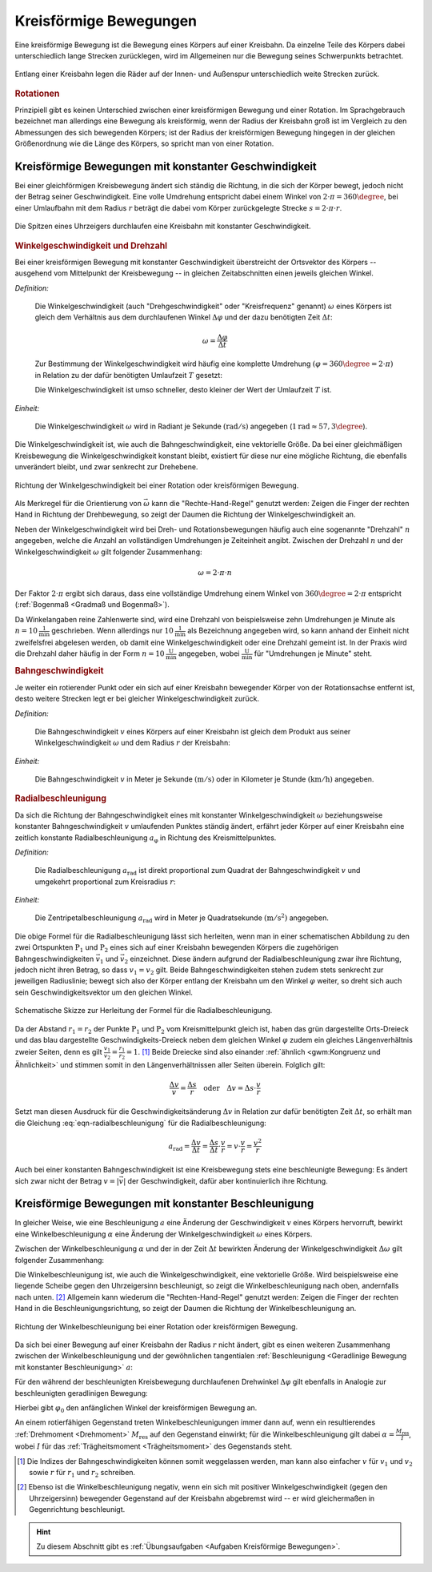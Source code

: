 
.. index::
    single: Bewegung; Kreisförmige Bewegung
    single: Kreisförmige Bewegung
.. _Kreisförmige Bewegungen:

Kreisförmige Bewegungen
=======================

Eine kreisförmige Bewegung ist die Bewegung eines Körpers auf einer Kreisbahn. Da
einzelne Teile des Körpers dabei unterschiedlich lange Strecken zurücklegen,
wird im Allgemeinen nur die Bewegung seines Schwerpunkts betrachtet.

.. figure:: ../../pics/mechanik/kinematik/kreisbewegung-fahrzeug-inenspur-aussenspur.png
    :name: fig-kreisbewegung-innenspur-aussenspur
    :alt:  fig-kreisbewegung-innenspur-aussenspur
    :align: center
    :width: 50%

    Entlang einer Kreisbahn legen die Räder auf der Innen- und Außenspur
    unterschiedlich weite Strecken zurück.

    .. only:: html

        :download:`SVG: Kreisbewegung Innen- und Außenspur
        <../../pics/mechanik/kinematik/kreisbewegung-fahrzeug-inenspur-aussenspur.svg>`


.. index:: Rotation

.. rubric:: Rotationen

Prinzipiell gibt es keinen Unterschied zwischen einer kreisförmigen Bewegung
und einer Rotation. Im Sprachgebrauch bezeichnet man allerdings eine Bewegung
als kreisförmig, wenn der Radius der Kreisbahn groß ist im Vergleich zu den
Abmessungen des sich bewegenden Körpers; ist der Radius der kreisförmigen
Bewegung hingegen in der gleichen Größenordnung wie die Länge des Körpers,
so spricht man von einer Rotation.

..
    Rotationen können auch in Kombination mit geradlinigen oder kreisförmigen
    Bewegungen auftreten. Derartige Bewegungen sind im Abschnitt Überlagerung
    von Bewegungen näher beschrieben.
    (Frisbee auf Kreisbahn)


.. _Kreisförmige Bewegungen mit konstanter Geschwindigkeit:

Kreisförmige Bewegungen mit konstanter Geschwindigkeit
------------------------------------------------------

Bei einer gleichförmigen Kreisbewegung ändert sich ständig die Richtung, in die
sich der Körper bewegt, jedoch nicht der Betrag seiner Geschwindigkeit.
Eine volle Umdrehung entspricht dabei einem Winkel von :math:`2 \cdot \pi =
360\degree`, bei einer Umlaufbahn mit dem Radius :math:`r` beträgt die dabei vom Körper
zurückgelegte Strecke :math:`s = 2 \cdot \pi \cdot r`.

.. figure:: ../../pics/mechanik/kinematik/kreisbewegung-uhrenzeiger.png
    :name: fig-kreisbewegung-uhrzeiger
    :alt:  fig-kreisbewegung-uhrzeiger
    :align: center
    :width: 30%

    Die Spitzen eines Uhrzeigers durchlaufen eine Kreisbahn mit konstanter
    Geschwindigkeit.

    .. only:: html

        :download:`SVG: Kreisbewegung Uhrzeiger
        <../../pics/mechanik/kinematik/kreisbewegung-uhrenzeiger.svg>`


.. index:: Winkelgeschwindigkeit, Geschwindigkeit; Winkelgeschwindigkeit
.. _Winkelgeschwindigkeit:

.. rubric:: Winkelgeschwindigkeit und Drehzahl

Bei einer kreisförmigen Bewegung mit konstanter Geschwindigkeit überstreicht
der Ortsvektor des Körpers -- ausgehend vom Mittelpunkt der Kreisbewegung --
in gleichen Zeitabschnitten einen jeweils gleichen Winkel.

*Definition:*

    Die Winkelgeschwindigkeit (auch "Drehgeschwindigkeit" oder "Kreisfrequenz"
    genannt) :math:`\omega` eines Körpers ist gleich dem Verhältnis aus dem
    durchlaufenen Winkel :math:`\Delta \varphi` und der dazu benötigten Zeit
    :math:`\Delta t`:

    .. math::

        \omega = \frac{\Delta \varphi }{\Delta t}

    Zur Bestimmung der Winkelgeschwindigkeit wird häufig eine komplette Umdrehung
    :math:`(\varphi = 360\degree = 2 \cdot \pi)` in Relation zu der dafür benötigten
    Umlaufzeit :math:`T` gesetzt:

    .. math::
        :label: eqn-winkelgeschwindigkeit

        \omega = \frac{\Delta \varphi }{\Delta t} = \frac{2 \cdot \pi }{T}

    Die Winkelgeschwindigkeit ist umso schneller, desto kleiner der Wert der
    Umlaufzeit :math:`T` ist.

*Einheit:*

    Die Winkelgeschwindigkeit :math:`\omega` wird in Radiant je Sekunde
    :math:`(\unit{rad/s})` angegeben (:math:`\unit[1]{rad} \approx 57,3
    \degree`).

Die Winkelgeschwindigkeit ist, wie auch die Bahngeschwindigkeit, eine
vektorielle Größe. Da bei einer gleichmäßigen Kreisbewegung die
Winkelgeschwindigkeit konstant bleibt, existiert für diese nur eine mögliche
Richtung, die ebenfalls unverändert bleibt, und zwar senkrecht zur Drehebene.

.. figure:: ../../pics/mechanik/kinematik/winkelgeschwindigkeit.png
    :name: fig-winkelgeschwindigkeit
    :alt:  fig-winkelgeschwindigkeit
    :align: center
    :width: 60%

    Richtung der Winkelgeschwindigkeit bei einer Rotation oder kreisförmigen
    Bewegung.

    .. only:: html

        :download:`SVG: Winkelgeschwindigkeit
        <../../pics/mechanik/kinematik/winkelgeschwindigkeit.svg>`

Als Merkregel für die Orientierung von :math:`\vec{\omega}` kann die
"Rechte-Hand-Regel" genutzt werden: Zeigen die Finger der rechten Hand in
Richtung der Drehbewegung, so zeigt der Daumen die Richtung der
Winkelgeschwindigkeit an.

.. index:: Drehzahl
.. _Drehzahl:

Neben der Winkelgeschwindigkeit wird bei Dreh- und Rotationsbewegungen häufig
auch eine sogenannte "Drehzahl" :math:`n` angegeben, welche die Anzahl an
vollständigen Umdrehungen je Zeiteinheit angibt. Zwischen der Drehzahl
:math:`n` und der Winkelgeschwindigkeit :math:`\omega` gilt folgender
Zusammenhang:

.. math::

    \omega = 2 \cdot \pi \cdot n

Der Faktor :math:`2 \cdot \pi` ergibt sich daraus, dass eine vollständige
Umdrehung einem Winkel von :math:`360 \degree = 2 \cdot \pi` entspricht
(:ref:`Bogenmaß <Gradmaß und Bogenmaß>`).

Da Winkelangaben reine Zahlenwerte sind, wird eine Drehzahl von beispielsweise
zehn Umdrehungen je Minute als :math:`n = \unit[10]{\frac{1}{min}}` geschrieben.
Wenn allerdings nur :math:`\unit[10]{\frac{1}{min}}` als Bezeichnung angegeben
wird, so kann anhand der Einheit nicht zweifelsfrei abgelesen werden, ob damit
eine Winkelgeschwindigkeit oder eine Drehzahl gemeint ist. In der Praxis wird
die Drehzahl daher häufig in der Form :math:`n = \unit[10]{\frac{U}{min}}`
angegeben, wobei :math:`\unit{\frac{U}{min}}` für "Umdrehungen je Minute"
steht.

.. index::
    single: Geschwindigkeit; Bahngeschwindigkeit
.. _Bahngeschwindigkeit:

.. rubric:: Bahngeschwindigkeit

Je weiter ein rotierender Punkt oder ein sich auf einer Kreisbahn bewegender
Körper von der Rotationsachse entfernt ist, desto weitere Strecken legt er bei
gleicher Winkelgeschwindigkeit zurück.

*Definition:*

    Die Bahngeschwindigkeit :math:`v` eines Körpers auf einer Kreisbahn ist
    gleich dem Produkt aus seiner Winkelgeschwindigkeit :math:`\omega` und dem
    Radius :math:`r` der Kreisbahn:

    .. math::
        :label: eqn-bahngeschwindigkeit

        v = \omega \cdot r = \frac{2 \cdot \pi \cdot r}{T}

*Einheit:*

    Die Bahngeschwindigkeit :math:`v` in Meter je Sekunde :math:`(\unit{m/s})`
    oder in Kilometer je Stunde :math:`(\unit{km/h})` angegeben.

..
    Beispiel: Sonne um Erde (Winkel- und Bahngeschwindigkeit), Fahrzeug im
    Kreisverkehr.


.. index:: Radialbeschleunigung
.. _Radialbeschleunigung:

.. rubric:: Radialbeschleunigung

Da sich die Richtung der Bahngeschwindigkeit eines mit konstanter
Winkelgeschwindigkeit :math:`\omega` beziehungsweise  konstanter
Bahngeschwindigkeit :math:`v` umlaufenden Punktes ständig ändert, erfährt jeder
Körper auf einer Kreisbahn eine zeitlich konstante Radialbeschleunigung
:math:`a_{\mathrm{\varphi }}` in Richtung des Kreismittelpunktes.

*Definition:*

    Die Radialbeschleunigung :math:`a_{\mathrm{rad}}` ist direkt proportional
    zum Quadrat der Bahngeschwindigkeit :math:`v` und umgekehrt proportional zum
    Kreisradius :math:`r`:

    .. math::
        :label: eqn-radialbeschleunigung

        a_{\mathrm{rad}} = \frac{v^2}{r}

*Einheit:*

    Die Zentripetalbeschleunigung :math:`a_{\mathrm{rad}}` wird in Meter je
    Quadratsekunde :math:`(\unit{m/s^2})` angegeben.

Die obige Formel für die Radialbeschleunigung lässt sich herleiten, wenn man in
einer schematischen Abbildung zu den zwei Ortspunkten :math:`\mathrm{P}_1` und
:math:`\mathrm{P}_2` eines sich auf einer Kreisbahn bewegenden Körpers die
zugehörigen Bahngeschwindigkeiten :math:`\vec{v}_1` und :math:`\vec{v}_2`
einzeichnet. Diese ändern aufgrund der Radialbeschleunigung zwar ihre Richtung,
jedoch nicht ihren Betrag, so dass :math:`v_1 = v_2` gilt. Beide
Bahngeschwindigkeiten stehen zudem stets senkrecht zur jeweiligen Radiuslinie;
bewegt sich also der Körper entlang der Kreisbahn um den Winkel :math:`\varphi`
weiter, so dreht sich auch sein Geschwindigkeitsvektor um den gleichen Winkel.

.. figure:: ../../pics/mechanik/kinematik/radialbeschleunigung.png
    :name: fig-radialbeschleunigung
    :alt:  fig-radialbeschleunigung
    :align: center
    :width: 50%

    Schematische Skizze zur Herleitung der Formel für die Radialbeschleunigung.

    .. only:: html

        :download:`SVG: Radialbeschleunigung
        <../../pics/mechanik/kinematik/radialbeschleunigung.svg>`

Da der Abstand :math:`r_1=r_2` der Punkte :math:`\mathrm{P}_1` und :math:`\mathrm{P}_2`
vom Kreismittelpunkt gleich ist, haben das grün dargestellte Orts-Dreieck und
das blau dargestellte Geschwindigkeits-Dreieck neben dem gleichen Winkel
:math:`\varphi` zudem ein gleiches Längenverhältnis zweier Seiten, denn es gilt
:math:`\frac{v_1}{v_2} = \frac{r_1}{r_2} = 1`. [#]_ Beide Dreiecke sind also
einander :ref:`ähnlich <gwm:Kongruenz und Ähnlichkeit>` und stimmen somit in den
Längenverhältnissen aller Seiten überein. Folglich gilt:

.. math::

    \frac{\Delta v}{v} = \frac{\Delta s}{r} \quad \text{oder} \quad
    \Delta v = \Delta s \cdot \frac{v}{r}

Setzt man diesen Ausdruck für die Geschwindigkeitsänderung :math:`\Delta
v` in Relation zur dafür benötigten Zeit :math:`\Delta t`, so erhält man die
Gleichung :eq:`eqn-radialbeschleunigung` für die Radialbeschleunigung:

.. math::

    a_{\mathrm{rad}} = \frac{\Delta v}{\Delta t} = \frac{\Delta s}{\Delta t}
    \cdot \frac{v}{r} = v \cdot \frac{v}{r} = \frac{v^2}{r}

Auch bei einer konstanten Bahngeschwindigkeit ist eine Kreisbewegung stets eine
beschleunigte Bewegung: Es ändert sich zwar nicht der Betrag :math:`v = |
\vec{v} |` der Geschwindigkeit, dafür aber kontinuierlich ihre Richtung.


.. index:: Winkelbeschleunigung
.. _Kreisförmige Bewegung mit konstanter Beschleunigung:

Kreisförmige Bewegungen mit konstanter Beschleunigung
-----------------------------------------------------

In gleicher Weise, wie eine Beschleunigung :math:`a` eine Änderung der
Geschwindigkeit :math:`v` eines Körpers hervorruft, bewirkt eine
Winkelbeschleunigung :math:`\alpha` eine Änderung der Winkelgeschwindigkeit
:math:`\omega` eines Körpers.

Zwischen der Winkelbeschleunigung :math:`\alpha` und der in der Zeit
:math:`\Delta t` bewirkten Änderung der Winkelgeschwindigkeit :math:`\Delta
\omega` gilt folgender Zusammenhang:

.. math::
    :label: eqn-winkelbeschleunigung-1

    \alpha = \frac{\Delta \omega }{\Delta t}

Die Winkelbeschleunigung ist, wie auch die Winkelgeschwindigkeit, eine
vektorielle Größe. Wird beispielsweise eine liegende Scheibe gegen den
Uhrzeigersinn beschleunigt, so zeigt die Winkelbeschleunigung nach oben,
andernfalls nach unten. [#]_ Allgemein kann wiederum die "Rechten-Hand-Regel"
genutzt werden: Zeigen die Finger der rechten Hand in die
Beschleunigungsrichtung, so zeigt der Daumen die Richtung der
Winkelbeschleunigung an.

.. figure:: ../../pics/mechanik/kinematik/winkelbeschleunigung.png
    :name: fig-winkelbeschleunigung
    :alt:  fig-winkelbeschleunigung
    :align: center
    :width: 60%

    Richtung der Winkelbeschleunigung bei einer Rotation oder kreisförmigen
    Bewegung.

    .. only:: html

        :download:`SVG: Winkelbeschleunigung
        <../../pics/mechanik/kinematik/winkelbeschleunigung.svg>`

Da sich bei einer Bewegung auf einer Kreisbahn der Radius :math:`r` nicht
ändert, gibt es einen weiteren Zusammenhang zwischen der Winkelbeschleunigung
und der gewöhnlichen tangentialen :ref:`Beschleunigung <Geradlinige Bewegung mit
konstanter Beschleunigung>` :math:`a`:

.. math::
    :label: eqn-winkelbeschleunigung-2

    \alpha = \frac{a}{r}

Für den während der beschleunigten Kreisbewegung durchlaufenen Drehwinkel
:math:`\Delta \varphi` gilt ebenfalls in Analogie zur beschleunigten
geradlinigen Bewegung:

.. math::
    :label: eqn-winkelbeschleunigung-winkel

    \Delta \varphi = \frac{1}{2} \cdot \alpha \cdot (\Delta t)^2 + \varphi_0

Hierbei gibt :math:`\varphi_0` den anfänglichen Winkel der kreisförmigen
Bewegung an.

An einem rotierfähigen Gegenstand treten Winkelbeschleunigungen immer dann auf,
wenn ein resultierendes :ref:`Drehmoment <Drehmoment>` :math:`M_{\mathrm{res}}`
auf den Gegenstand einwirkt; für die Winkelbeschleunigung gilt dabei
:math:`\alpha = \frac{M_{\mathrm{res}}}{I}`, wobei :math:`I` für das
:ref:`Trägheitsmoment <Trägheitsmoment>` des Gegenstands steht.


.. raw:: html

    <hr />

.. only:: html

    .. rubric:: Anmerkungen:

.. [#] Die Indizes der Bahngeschwindigkeiten können somit weggelassen werden,
    man kann also einfacher :math:`v` für :math:`v_1` und :math:`v_2` sowie
    :math:`r` für :math:`r_1` und :math:`r_2` schreiben.

.. [#] Ebenso ist die Winkelbeschleunigung negativ, wenn ein sich mit positiver
    Winkelgeschwindigkeit (gegen den Uhrzeigersinn) bewegender Gegenstand auf
    der Kreisbahn abgebremst wird -- er wird gleichermaßen in Gegenrichtung
    beschleunigt.

.. raw:: html

    <hr />

.. hint::

    Zu diesem Abschnitt gibt es :ref:`Übungsaufgaben <Aufgaben Kreisförmige Bewegungen>`.

